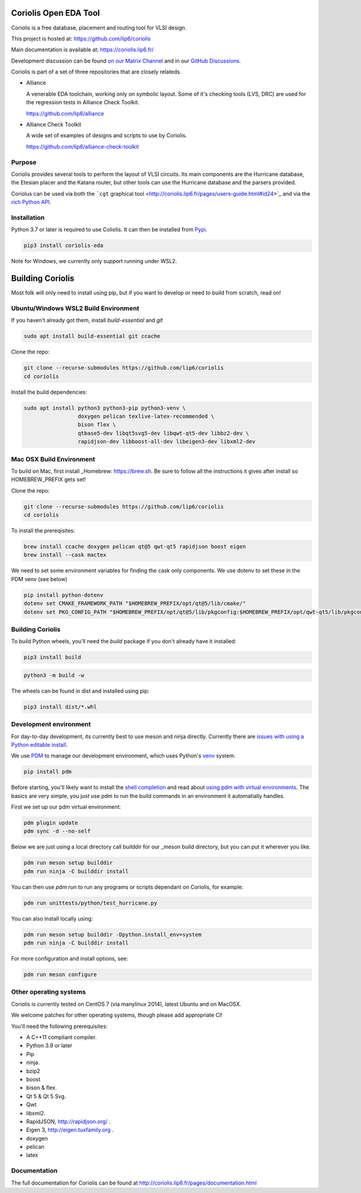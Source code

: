 .. -*- Mode: rst -*-

|Python wheel builds|

.. |Python wheel builds| image:: https://github.com/lip6/coriolis/actions/workflows/wheels.yml/badge.svg
   :target: https://github.com/lip6/coriolis/actions/workflows/wheels.yml

.. image:: documentation/content/images/common/Coriolis-logo-blue-4.png
   :alt:   Coriolis Logo
   :align: center
   :width: 10%


======================
Coriolis Open EDA Tool
======================

Coriolis is a free database, placement and routing tool for VLSI design.

This project is hosted at: https://github.com/lip6/coriolis

Main documentation is available at: https://coriolis.lip6.fr/

Development discussion can be found `on our Matrix Channel <https://matrix.to/#/#coriolis:matrix.org>`_ and in our `GitHub Discussions <https://github.com/lip6/coriolis/discussions>`_.

Coriolis is part of a set of three repositories that are closely relateds.

* Alliance

  A venerable EDA toolchain, working only on symbolic layout. Some of it's
  checking tools (LVS, DRC) are used for the regression tests in Alliance Check Toolkit.

  https://github.com/lip6/alliance

* Alliance Check Toolkit

  A wide set of examples of designs and scripts to use by Coriolis.

  https://github.com/lip6/alliance-check-toolkit


Purpose
=======

Coriolis provides several tools to perform the layout of VLSI circuits.  Its
main components are the Hurricane database, the Etesian placer and the Katana
router, but other tools can use the Hurricane database and the parsers
provided.

Coriolus can be used via both the  ```cgt`` graphical tool <http://coriolis.lip6.fr/pages/users-guide.html#id24>`_ and via the `rich Python API <http://coriolis.lip6.fr/pages/python-tutorial.html>`_.

Installation
============

Python 3.7 or later is required to use Coliolis. It can then be installed from `Pypi <https://pypi.org/>`_.

.. code-block:: bash

   pip3 install coriolis-eda

Note for Windows, we currently only support running under WSL2.

=================
Building Coriolis
=================

Most folk will only need to install using pip, but if you want to develop or need to build from scratch, read on!

Ubuntu/Windows WSL2 Build Environment
=====================================

If you haven't already got them, install `build-essential` and `git`

.. code-block:: bash

   sudo apt install build-essential git ccache

Clone the repo:

.. code-block:: bash

   git clone --recurse-submodules https://github.com/lip6/coriolis
   cd coriolis

Install the build dependencies:

.. code-block:: bash

   sudo apt install python3 python3-pip python3-venv \
                    doxygen pelican texlive-latex-recommended \
                    bison flex \
                    qtbase5-dev libqt5svg5-dev libqwt-qt5-dev libbz2-dev \
                    rapidjson-dev libboost-all-dev libeigen3-dev libxml2-dev


Mac OSX Build Environment
=========================

To build on Mac, first install _Homebrew: https://brew.sh. Be sure to follow all the instructions it gives after install  so HOMEBREW_PREFIX gets set!

Clone the repo:

.. code-block:: bash

   git clone --recurse-submodules https://github.com/lip6/coriolis
   cd coriolis


To install the prereqisites:

.. code-block:: bash

   brew install ccache doxygen pelican qt@5 qwt-qt5 rapidjson boost eigen
   brew install --cask mactex 


We need to set some environment variables for finding the cask only components. We use dotenv to set these in the PDM venv (see below)

.. code-block:: bash

   pip install python-dotenv
   dotenv set CMAKE_FRAMEWORK_PATH "$HOMEBREW_PREFIX/opt/qt@5/lib/cmake/"
   dotenv set PKG_CONFIG_PATH "$HOMEBREW_PREFIX/opt/qt@5/lib/pkgconfig:$HOMEBREW_PREFIX/opt/qwt-qt5/lib/pkgconfig"



Building Coriolis
=================

To build Python wheels, you'll need the `build` package if you don't already have it installed:

.. code-block:: bash

   pip3 install build


.. code-block:: bash

   python3 -m build -w

The wheels can be found in dist and installed using pip:

.. code-block:: bash

   pip3 install dist/*.whl

Development environment
=======================

For day-to-day development, its currently best to use meson and ninja directly. Currently there are `issues with using a Python editable install`_.


We use PDM_ to manage our development environment, which uses Python's venv_ system.

.. code-block:: bash

   pip install pdm

Before starting, you'll likely want to install the `shell completion`_ and read about `using pdm with virtual environments`_.  The basics are very simple, you just use pdm to run the build commands in an environment it automatially handles.

First we set up our pdm virtual environment:

.. code-block:: bash

   pdm plugin update
   pdm sync -d --no-self
   
Below we are just using a local directory call builddir for our _meson build directory, but you can put it wherever you like.

.. code-block:: bash

   pdm run meson setup builddir
   pdm run ninja -C builddir install

You can then use `pdm run` to run any programs or scripts dependant on Coriolis, for example:

.. code-block:: bash

   pdm run unittests/python/test_hurricane.py


You can also install locally using:

.. code-block:: bash

   pdm run meson setup builddir -Dpython.install_env=system
   pdm run ninja -C builddir install


For more configuration and install options, see:

.. code-block:: bash

   pdm run meson configure


.. _issues with using a Python editable install: https://github.com/lip6/coriolis/issues/67
.. _venv: https://www.dataquest.io/blog/a-complete-guide-to-python-virtual-environments/#how-to-use-python-environments
.. _shell completion: https://pdm.fming.dev/latest/#shell-completion
.. _using pdm with virtual environments: https://pdm.fming.dev/latest/usage/venv/
.. _PDM: https://pdm-project.org/
.. _meson: https://mesonbuild.com/
   
Other operating systems
=======================

Coriolis is currently tested on CentOS 7 (via manylinux 2014), latest Ubuntu and on MacOSX.

We welcome patches for other operating systems, though please add appropriate CI!

You'll need the following prerequisites:

* A C++11 compliant compiler.
* Python 3.9 or later
* Pip
* ninja.
* bzip2
* boost
* bison & flex.
* Qt 5 & Qt 5 Svg.
* Qwt
* libxml2.
* RapidJSON, http://rapidjson.org/ .
* Eigen 3,  http://eigen.tuxfamily.org .
* doxygen
* pelican
* latex




Documentation
=============

The full documentation for Coriolis can be found at http://coriolis.lip6.fr/pages/documentation.html

